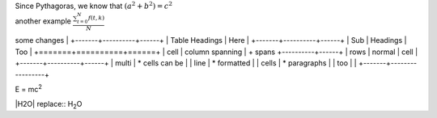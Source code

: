 | Since Pythagoras, we know that :math:`(a^2 + b^2) = c^2`
| another example :math:`\frac{ \sum_{t=0}^{N}f(t,k) }{N}`
some changes
|
+-------+----------+------+
| Table Headings   | Here |
+-------+----------+------+
| Sub   | Headings | Too  |
+=======+==========+======+
| cell  | column spanning |
+ spans +----------+------+
| rows  | normal   | cell |
+-------+----------+------+
| multi | * cells can be  |
| line  | * formatted     |
| cells | * paragraphs    |
| too   |                 |
+-------+-----------------+


| E = mc\ :sup:`2`

|H2O| replace:: H\ :sub:`2`\ O
